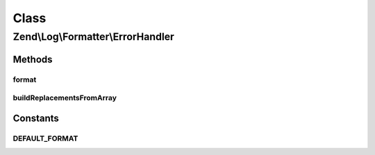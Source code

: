 .. Log/Formatter/ErrorHandler.php generated using docpx on 01/30/13 03:02pm


Class
*****

Zend\\Log\\Formatter\\ErrorHandler
==================================

Methods
-------

format
++++++

.. function:: format()


    This method formats the event for the PHP Error Handler.

    :param array: 

    :rtype: string 



buildReplacementsFromArray
++++++++++++++++++++++++++

.. function:: buildReplacementsFromArray()


    Flatten the multi-dimensional $event array into a single dimensional
    array

    :param array: 
    :param string: 

    :rtype: array 





Constants
---------

DEFAULT_FORMAT
++++++++++++++

